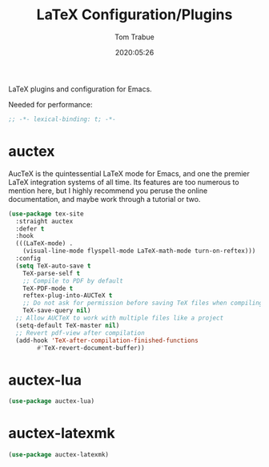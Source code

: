 #+title:  LaTeX Configuration/Plugins
#+author: Tom Trabue
#+email:  tom.trabue@gmail.com
#+date:   2020:05:26
#+STARTUP: fold

LaTeX plugins and configuration for Emacs.

Needed for performance:
#+begin_src emacs-lisp :tangle yes
;; -*- lexical-binding: t; -*-

#+end_src

* auctex
  AucTeX is the quintessential LaTeX mode for Emacs, and one the premier LaTeX
  integration systems of all time. Its features are too numerous to mention
  here, but I highly recommend you peruse the online documentation, and maybe
  work through a tutorial or two.

#+begin_src emacs-lisp :tangle yes
(use-package tex-site
  :straight auctex
  :defer t
  :hook
  (((LaTeX-mode) .
    (visual-line-mode flyspell-mode LaTeX-math-mode turn-on-reftex)))
  :config
  (setq TeX-auto-save t
	TeX-parse-self t
	;; Compile to PDF by default
	TeX-PDF-mode t
	reftex-plug-into-AUCTeX t
	;; Do not ask for permission before saving TeX files when compiling
	TeX-save-query nil)
  ;; Allow AUCTeX to work with multiple files like a project
  (setq-default TeX-master nil)
  ;; Revert pdf-view after compilation
  (add-hook 'TeX-after-compilation-finished-functions
	    #'TeX-revert-document-buffer))
#+end_src

* auctex-lua

#+begin_src emacs-lisp :tangle yes
(use-package auctex-lua)
#+end_src

* auctex-latexmk

#+begin_src emacs-lisp :tangle yes
(use-package auctex-latexmk)
#+end_src
